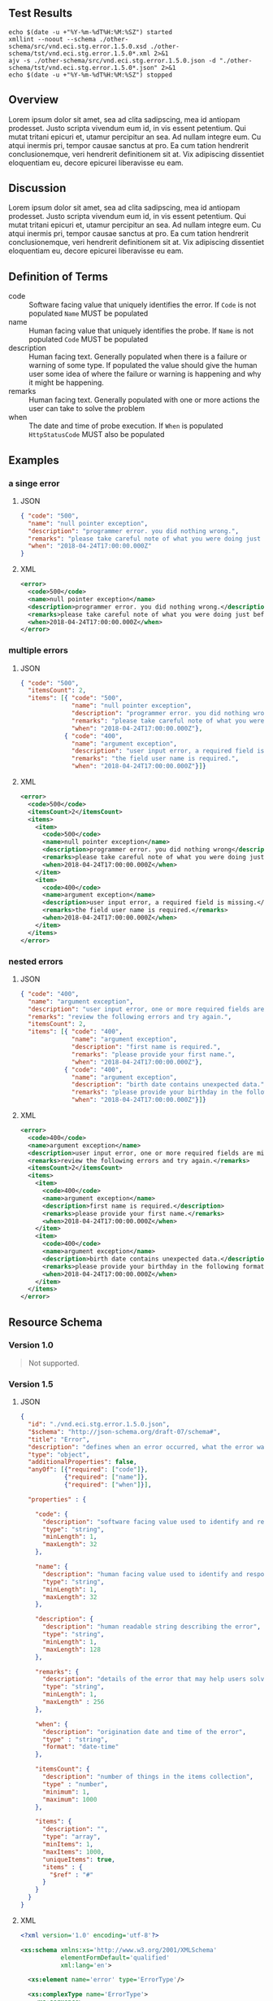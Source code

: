 # -*- mode: org -*-

#+OPTIONS: toc:nil
#+PROPERTY: mkdirp yes
#+STARTUP: content


#+BEGIN_SRC plantuml :file ./images/error-conceptual-diagram.puml.png :exports results
  @startuml
  hide circle

  interface error {
  .. is-an event ..
  {field} + code : string
  {field} + name : string
  {field} + description : string
  {field} + remarks : string
  {field} + when : date-time
  .. is/has-a collection ..
  {field} + itemsCount : int
  {field} + items : [error]
  }
  @enduml
#+END_SRC

** Test Results

#+BEGIN_SRC shell :exports both :results table replace
  echo $(date -u +"%Y-%m-%dT%H:%M:%SZ") started
  xmllint --noout --schema ./other-schema/src/vnd.eci.stg.error.1.5.0.xsd ./other-schema/tst/vnd.eci.stg.error.1.5.0*.xml 2>&1
  ajv -s ./other-schema/src/vnd.eci.stg.error.1.5.0.json -d "./other-schema/tst/vnd.eci.stg.error.1.5.0*.json" 2>&1
  echo $(date -u +"%Y-%m-%dT%H:%M:%SZ") stopped
#+END_SRC

** Overview

Lorem ipsum dolor sit amet, sea ad clita sadipscing, mea id antiopam prodesset. Justo scripta vivendum eum id, in vis essent petentium. Qui mutat tritani epicuri et, utamur percipitur an sea. Ad nullam integre eum. Cu atqui inermis pri, tempor causae sanctus at pro. Ea cum tation hendrerit conclusionemque, veri hendrerit definitionem sit at. Vix adipiscing dissentiet eloquentiam eu, decore epicurei liberavisse eu eam.

** Discussion

Lorem ipsum dolor sit amet, sea ad clita sadipscing, mea id antiopam prodesset. Justo scripta vivendum eum id, in vis essent petentium. Qui mutat tritani epicuri et, utamur percipitur an sea. Ad nullam integre eum. Cu atqui inermis pri, tempor causae sanctus at pro. Ea cum tation hendrerit conclusionemque, veri hendrerit definitionem sit at. Vix adipiscing dissentiet eloquentiam eu, decore epicurei liberavisse eu eam.

** Definition of Terms

- code :: Software facing value that uniquely identifies the error. If ~Code~ is not populated ~Name~ MUST be populated
- name :: Human facing value that uniquely identifies the probe. If ~Name~ is not populated ~Code~ MUST be populated
- description :: Human facing text. Generally populated when there is a failure or warning of some type. If populated the value should give the human user some idea of where the failure or warning is happening and why it might be happening.
- remarks :: Human facing text. Generally populated with one or more actions the user can take to solve the problem
- when :: The date and time of probe execution. If ~When~ is populated ~HttpStatusCode~ MUST also be populated

** Examples

*** a singe error

**** JSON

#+BEGIN_SRC json :tangle ./tst/vnd.eci.stg.error.1.5.0-single.json
  { "code": "500",
    "name": "null pointer exception",
    "description": "programmer error. you did nothing wrong.",
    "remarks": "please take careful note of what you were doing just before the error and report it to customer care.",
    "when": "2018-04-24T17:00:00.000Z"
  }
#+END_SRC

**** XML

#+BEGIN_SRC xml :tangle ./tst/vnd.eci.stg.error.1.5.0-single.xml
  <error>
    <code>500</code>
    <name>null pointer exception</name>
    <description>programmer error. you did nothing wrong.</description>
    <remarks>please take careful note of what you were doing just before the error and report it to customer care.</remarks>
    <when>2018-04-24T17:00:00.000Z</when>
  </error>
#+END_SRC

*** multiple errors

**** JSON

#+BEGIN_SRC json :tangle ./tst/vnd.eci.stg.error.1.5.0-multiple.json
  { "code": "500",
    "itemsCount": 2,
    "items": [{ "code": "500",
                "name": "null pointer exception",
                "description": "programmer error. you did nothing wrong.",
                "remarks": "please take careful note of what you were doing just before the error and report it to customer care.",
                "when": "2018-04-24T17:00:00.000Z"},
              { "code": "400",
                "name": "argument exception",
                "description": "user input error, a required field is missing.",
                "remarks": "the field user name is required.",
                "when": "2018-04-24T17:00:00.000Z"}]}
#+END_SRC

**** XML

#+BEGIN_SRC xml :tangle ./tst/vnd.eci.stg.error.1.5.0-multiple.xml
  <error>
    <code>500</code>
    <itemsCount>2</itemsCount>
    <items>
      <item>
        <code>500</code>
        <name>null pointer exception</name>
        <description>programmer error. you did nothing wrong</description>
        <remarks>please take careful note of what you were doing just before the error and report it to customer care.</remarks>
        <when>2018-04-24T17:00:00.000Z</when>
      </item>
      <item>
        <code>400</code>
        <name>argument exception</name>
        <description>user input error, a required field is missing.</description>
        <remarks>the field user name is required.</remarks>
        <when>2018-04-24T17:00:00.000Z</when>
      </item>
    </items>
  </error>
#+END_SRC

*** nested errors

**** JSON

#+BEGIN_SRC json :tangle ./tst/vnd.eci.stg.error.1.5.0-nested.json
  { "code": "400",
    "name": "argument exception",
    "description": "user input error, one or more required fields are missing or contain data that is not expected.",
    "remarks": "review the following errors and try again.",
    "itemsCount": 2,
    "items": [{ "code": "400",
                "name": "argument exception",
                "description": "first name is required.",
                "remarks": "please provide your first name.",
                "when": "2018-04-24T17:00:00.000Z"},
              { "code": "400",
                "name": "argument exception",
                "description": "birth date contains unexpected data.",
                "remarks": "please provide your birthday in the following format MM/DD/YYYY.",
                "when": "2018-04-24T17:00:00.000Z"}]}
#+END_SRC

**** XML

#+BEGIN_SRC xml :tangle ./tst/vnd.eci.stg.error.1.5.0-nested.xml
  <error>
    <code>400</code>
    <name>argument exception</name>
    <description>user input error, one or more required fields are missing or contain data that is not expected.</description>
    <remarks>review the following errors and try again.</remarks>
    <itemsCount>2</itemsCount>
    <items>
      <item>
        <code>400</code>
        <name>argument exception</name>
        <description>first name is required.</description>
        <remarks>please provide your first name.</remarks>
        <when>2018-04-24T17:00:00.000Z</when>
      </item>
      <item>
        <code>400</code>
        <name>argument exception</name>
        <description>birth date contains unexpected data.</description>
        <remarks>please provide your birthday in the following format MM/DD/YYYY.</remarks>
        <when>2018-04-24T17:00:00.000Z</when>
      </item>
    </items>
  </error>
#+END_SRC

** Resource Schema

*** Version 1.0

#+BEGIN_QUOTE
Not supported.
#+END_QUOTE

*** Version 1.5

**** JSON

#+BEGIN_SRC json :tangle ./src/vnd.eci.stg.error.1.5.0.json
  {
    "id": "./vnd.eci.stg.error.1.5.0.json",
    "$schema": "http://json-schema.org/draft-07/schema#",
    "title": "Error",
    "description": "defines when an error occurred, what the error was, and perhaps how to resolve it.",
    "type": "object",
    "additionalProperties": false,
    "anyOf": [{"required": ["code"]},
              {"required": ["name"]},
              {"required": ["when"]}],

    "properties" : {

      "code": {
        "description": "software facing value used to identify and respond to errors",
        "type": "string",
        "minLength": 1,
        "maxLength": 32
      },

      "name": {
        "description": "human facing value used to identify and respond to errors",
        "type": "string",
        "minLength": 1,
        "maxLength": 32
      },

      "description": {
        "description": "human readable string describing the error",
        "type": "string",
        "minLength": 1,
        "maxLength": 128
      },

      "remarks": {
        "description": "details of the error that may help users solve the problem",
        "type": "string",
        "minLength": 1,
        "maxLength" : 256
      },

      "when": {
        "description": "origination date and time of the error",
        "type" : "string",
        "format": "date-time"
      },

      "itemsCount": {
        "description": "number of things in the items collection",
        "type" : "number",
        "minimum": 1,
        "maximum": 1000
      },

      "items": {
        "description": "",
        "type": "array",
        "minItems": 1,
        "maxItems": 1000,
        "uniqueItems": true,
        "items" : {
          "$ref" : "#"
        }
      }
    }
  }
#+END_SRC

**** XML

#+BEGIN_SRC xml :tangle ./src/vnd.eci.stg.error.1.5.0.xsd
  <?xml version='1.0' encoding='utf-8'?>

  <xs:schema xmlns:xs='http://www.w3.org/2001/XMLSchema'
             elementFormDefault='qualified'
             xml:lang='en'>

    <xs:element name='error' type='ErrorType'/>

    <xs:complexType name='ErrorType'>
      <xs:sequence>
        <xs:annotation>
          <xs:documentation>
            TODO
          </xs:documentation>
        </xs:annotation>
        <xs:element name='code'        type='xs:string'   minOccurs='0' maxOccurs='1' />
        <xs:element name='name'        type='xs:string'   minOccurs='0' maxOccurs='1' />
        <xs:element name='description' type='xs:string'   minOccurs='0' maxOccurs='1' />
        <xs:element name='remarks'     type='xs:string'   minOccurs='0' maxOccurs='1' />
        <xs:element name='when'        type='xs:dateTime' minOccurs='0' maxOccurs='1' />
        <xs:element name='itemsCount'  type='xs:integer'  minOccurs='0' maxOccurs='1' />
        <xs:element name='items'       type='ErrorsType'  minOccurs='0' maxOccurs='1' />
      </xs:sequence>
    </xs:complexType>

    <xs:complexType name='ErrorsType'>
      <xs:sequence minOccurs='0' maxOccurs='1000'>
        <xs:element name='item' type='ErrorType'/>
      </xs:sequence>
    </xs:complexType>

  </xs:schema>
#+END_SRC
